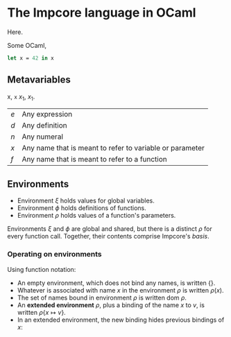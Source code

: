 * The Impcore language in OCaml
Here.

Some OCaml,

#+begin_src ocaml
let x = 42 in x
#+end_src

** Metavariables

x, =x= $x_1$, \(x_1\).

\begin{array}{cc}
  a & b \\
  c & c
\end{array}

| $e$ | Any expression                                           |
| $d$ | Any definition                                           |
| $n$ | Any numeral                                              |
| $x$ | Any name that is meant to refer to variable or parameter |
| $f$ | Any name that is meant to refer to a function            |

** Environments

- Environment $\xi$ holds values for global variables.
- Environment $\phi$ holds definitions of functions.
- Environment $\rho$ holds values of a function's parameters.

Environments $\xi$ and $\phi$ are global and shared, but there is a distinct $\rho$ for every function call. Together, their contents comprise Impcore's /basis/.

*** Operating on environments

Using function notation:

- An empty environment, which does not bind any names, is written $\{\}$.
- Whatever is associated with name $x$ in the environment $\rho$ is written $\rho(x)$.
- The set of names bound in environment $\rho$ is written $\text{dom } \rho$.
- An *extended environment* $\rho$, plus a binding of the name $x$ to $v$, is written $\rho \{ x \mapsto v\}$.
- In an extended environment, the new binding hides previous bindings of $x$:

\begin{array}
$\rho\{ x \mapsto v \}(y) =
  \begin{cases}
  v, & \text{when $x = y$} \\
  \rho(y), & \text{when $x \neq y$}
  \end{cases}
\end{array}

